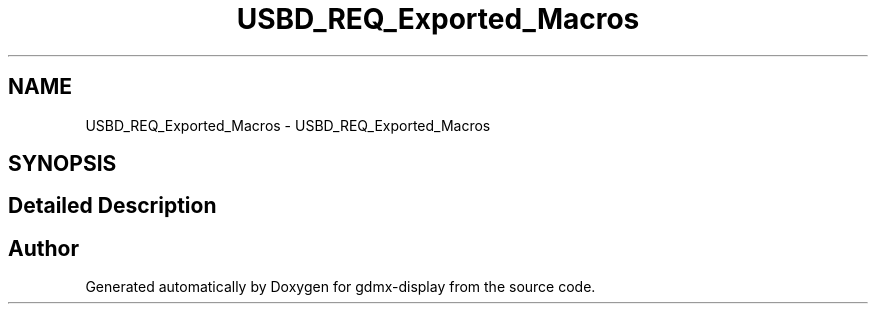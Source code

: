 .TH "USBD_REQ_Exported_Macros" 3 "Mon May 24 2021" "gdmx-display" \" -*- nroff -*-
.ad l
.nh
.SH NAME
USBD_REQ_Exported_Macros \- USBD_REQ_Exported_Macros
.SH SYNOPSIS
.br
.PP
.SH "Detailed Description"
.PP 

.SH "Author"
.PP 
Generated automatically by Doxygen for gdmx-display from the source code\&.
